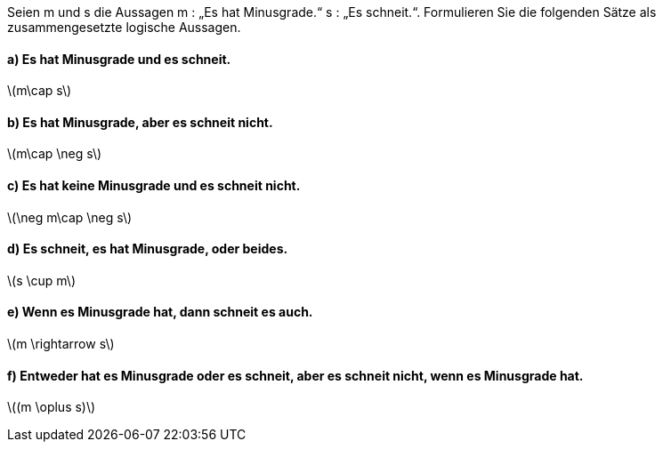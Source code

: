 Seien m und s die Aussagen m : „Es hat Minusgrade.“ s : „Es schneit.“.
Formulieren Sie die folgenden Sätze als zusammengesetzte logische Aussagen.

==== a) Es hat Minusgrade und es schneit.
latexmath:[m\cap s]

==== b) Es hat Minusgrade, aber es schneit nicht.
latexmath:[m\cap \neg s]

==== c) Es hat keine Minusgrade und es schneit nicht.
latexmath:[\neg m\cap \neg s]

==== d) Es schneit, es hat Minusgrade, oder beides.
latexmath:[s \cup m]

==== e) Wenn es Minusgrade hat, dann schneit es auch.
latexmath:[m \rightarrow s]

==== f) Entweder hat es Minusgrade oder es schneit, aber es schneit nicht, wenn es Minusgrade hat.
latexmath:[(m \oplus s)]
